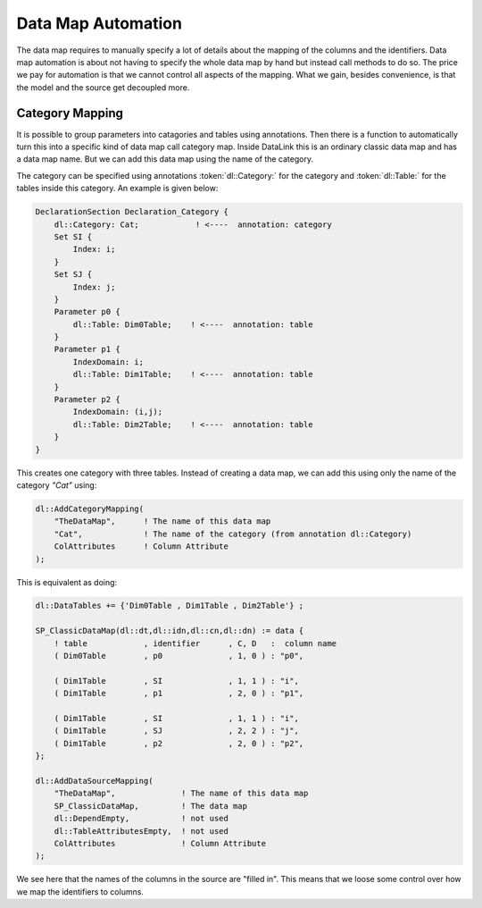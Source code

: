 Data Map Automation
*******************

The data map requires to manually specify a lot of details about the mapping of the columns and the identifiers. Data map automation is about not having to specify the whole data map by hand but instead call methods to do so. The price we pay for automation is that we cannot control all aspects of the mapping. What we gain, besides convenience, is that the model and the source get decoupled more.


Category Mapping
================

It is possible to group parameters into catagories and tables using annotations. Then there is a function to automatically turn this into a specific kind of data map call category map. Inside DataLink this is an ordinary classic data map and has a data map name. But we can add this data map using the name of the category.

.. js:function:: dl::AddCategoryMapping(MapName,Category,Attributes)

    :param MapName: Data map name (string)
    :param Category: Category name (string)
    :param Attributes: Column attribute


The category can be specified using annotations :token:`dl::Category:` for the category and :token:`dl::Table:` for the tables inside this category. An example is given below:

.. code-block:: aimms

    DeclarationSection Declaration_Category {
        dl::Category: Cat;            ! <----  annotation: category
        Set SI {
            Index: i;
        }
        Set SJ {
            Index: j;
        }
        Parameter p0 {
            dl::Table: Dim0Table;    ! <----  annotation: table
        }
        Parameter p1 {
            IndexDomain: i;
            dl::Table: Dim1Table;    ! <----  annotation: table
        }
        Parameter p2 {
            IndexDomain: (i,j);
            dl::Table: Dim2Table;    ! <----  annotation: table
        }
    }

This creates one category with three tables. Instead of creating a data map, we can add this using only the name of the category *"Cat"* using:

.. code-block:: aimms

    dl::AddCategoryMapping(
        "TheDataMap",      ! The name of this data map
        "Cat",             ! The name of the category (from annotation dl::Category)
        ColAttributes      ! Column Attribute
    );


This is equivalent as doing:   

.. code-block:: aimms

    dl::DataTables += {'Dim0Table , Dim1Table , Dim2Table'} ;

    SP_ClassicDataMap(dl::dt,dl::idn,dl::cn,dl::dn) := data { 
        ! table            , identifier      , C, D   :  column name
        ( Dim0Table        , p0              , 1, 0 ) : "p0",

        ( Dim1Table        , SI              , 1, 1 ) : "i",
        ( Dim1Table        , p1              , 2, 0 ) : "p1",

        ( Dim1Table        , SI              , 1, 1 ) : "i",
        ( Dim1Table        , SJ              , 2, 2 ) : "j",
        ( Dim1Table        , p2              , 2, 0 ) : "p2",
    };

    dl::AddDataSourceMapping(
        "TheDataMap",              ! The name of this data map
        SP_ClassicDataMap,         ! The data map
        dl::DependEmpty,           ! not used
        dl::TableAttributesEmpty,  ! not used
        ColAttributes              ! Column Attribute
    );

We see here that the names of the columns in the source are "filled in". This means that we loose some control over how we map the identifiers to columns.
